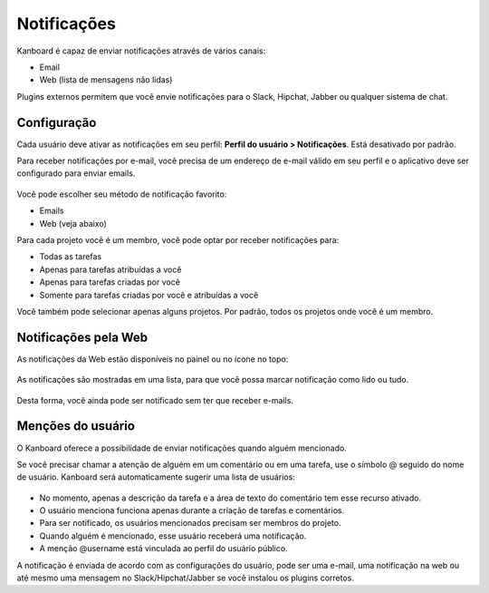 Notificações
============

Kanboard é capaz de enviar notificações através de vários canais:

- Email
- Web (lista de mensagens não lidas)

Plugins externos permitem que você envie notificações para o Slack, Hipchat,
Jabber ou qualquer sistema de chat.

Configuração
------------

Cada usuário deve ativar as notificações em seu perfil: **Perfil do usuário
> Notificações**. Está desativado por padrão.

Para receber notificações por e-mail, você precisa de um endereço de e-mail
válido em seu perfil e o aplicativo deve ser configurado para enviar emails.

.. figure:: /_static/notifications.png
   :alt: Notificações

Você pode escolher seu método de notificação favorito:

- Emails
- Web (veja abaixo)

Para cada projeto você é um membro, você pode optar por receber notificações
para:

- Todas as tarefas
- Apenas para tarefas atribuídas a você
- Apenas para tarefas criadas por você
- Somente para tarefas criadas por você e atribuídas a você

Você também pode selecionar apenas alguns projetos. Por padrão, todos os projetos
onde você é um membro.

Notificações pela Web
---------------------

As notificações da Web estão disponíveis no painel ou no ícone no topo:

.. figure:: /_static/web-notifications-icon.png
   :alt: ícone de notificações da Web

As notificações são mostradas em uma lista, para que você possa marcar
notificação como lido ou tudo.

.. figure:: /_static/web-notifications.png
   :alt: Notificações da Web

Desta forma, você ainda pode ser notificado sem ter que receber e-mails.

Menções do usuário
------------------

O Kanboard oferece a possibilidade de enviar notificações quando alguém
mencionado.

Se você precisar chamar a atenção de alguém em um comentário ou em uma tarefa,
use o símbolo @ seguido do nome de usuário. Kanboard será automaticamente
sugerir uma lista de usuários:

.. figure:: /_static/user-mentions.png
   :alt: Menção do usuário

- No momento, apenas a descrição da tarefa e a área de texto do comentário
  tem esse recurso ativado.
- O usuário menciona funciona apenas durante a criação de tarefas e comentários.
- Para ser notificado, os usuários mencionados precisam ser membros do projeto.
- Quando alguém é mencionado, esse usuário receberá uma notificação.
- A menção @username está vinculada ao perfil do usuário público.

A notificação é enviada de acordo com as configurações do usuário, pode ser uma
e-mail, uma notificação na web ou até mesmo uma mensagem no Slack/Hipchat/Jabber
se você instalou os plugins corretos.

